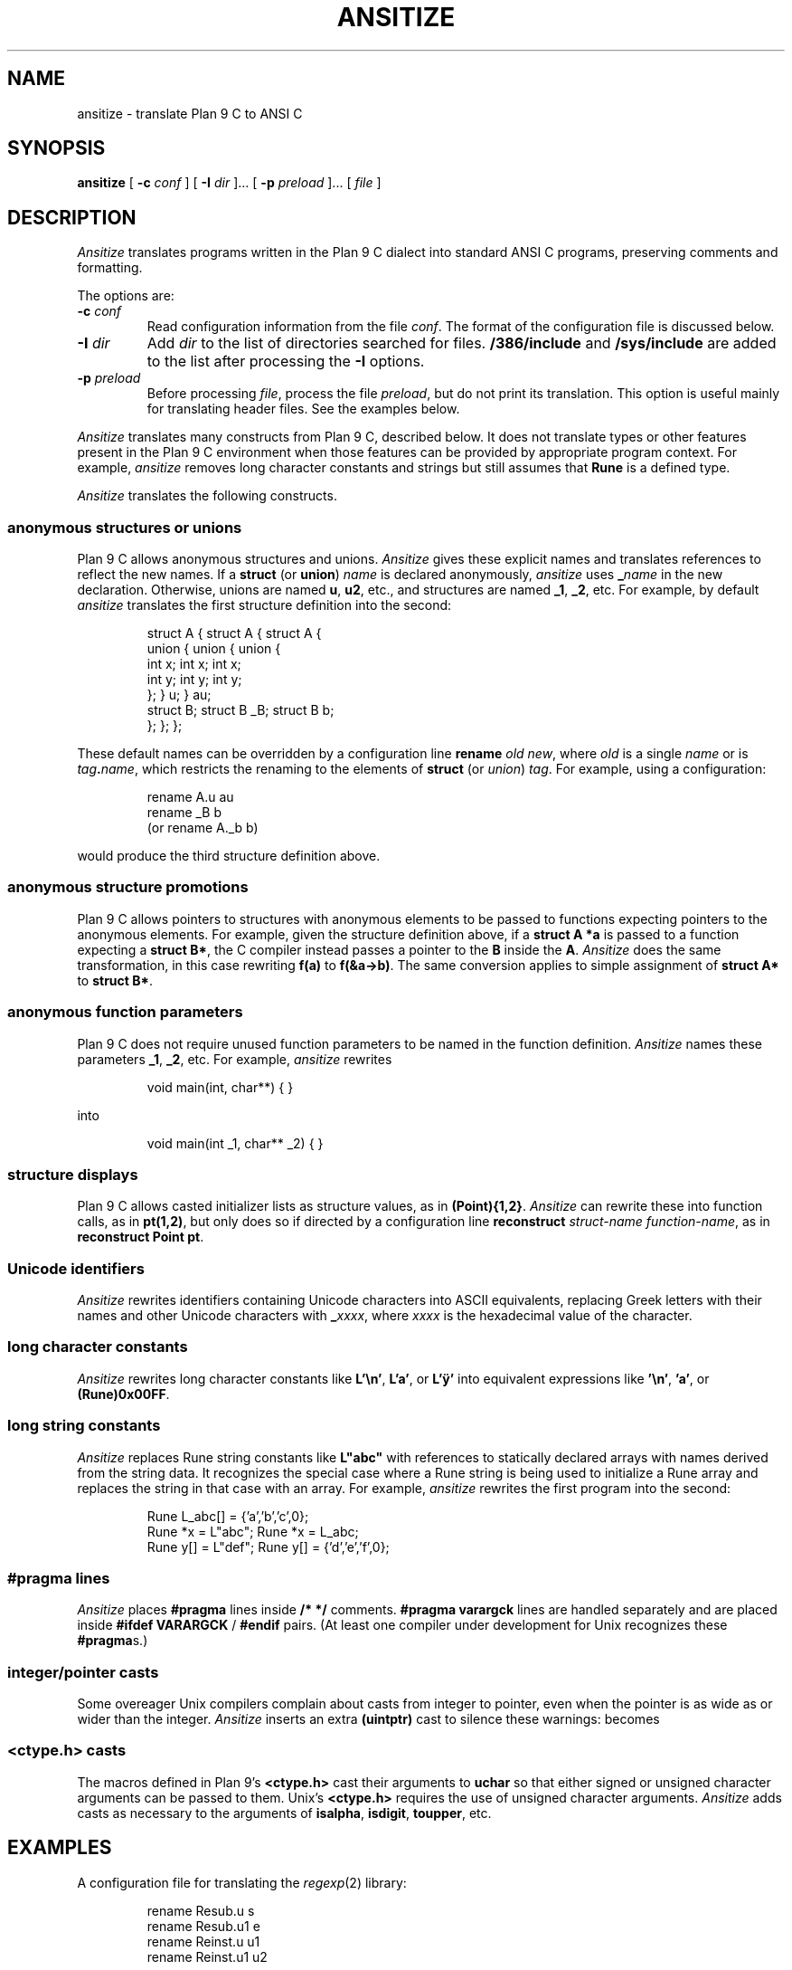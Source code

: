.TH ANSITIZE 1
.SH NAME
ansitize \- translate Plan 9 C to ANSI C
.SH SYNOPSIS
.B ansitize
[
.B -c
.I conf
]
[
.B -I
.I dir
]...
[
.B -p
.I preload
]...
[
.I file
]
.SH DESCRIPTION
.I Ansitize
translates programs written in the Plan 9 C dialect
into standard ANSI C programs,
preserving comments and formatting.
.PP
The options are:
.TP
.BI -c " conf
Read configuration information from the file
.IR conf .
The format of the configuration file is discussed below.
.TP
.BI -I " dir
Add
.I dir
to the list of directories searched for
.L #include
files.
.B /386/include
and
.B /sys/include
are added to the list after processing the
.B -I
options.
.TP
.BI -p " preload
Before processing
.IR file ,
process the file
.IR preload ,
but do not print its translation.
This option is useful mainly for translating
header files.  See the examples below.
.PD
.PP
.I Ansitize 
translates many constructs from Plan 9 C, described below.
It does not translate types or other features present in the
Plan 9 C environment when those features can be provided
by appropriate program context.
For example,
.I ansitize
removes long character constants and strings but
still assumes that
.B Rune
is a defined type.
.PP
.I Ansitize
translates the following constructs.
.SS "anonymous structures or unions
Plan 9 C allows anonymous structures and unions.
.I Ansitize 
gives these explicit names and translates references
to reflect the new names.
If a 
.B struct
(or
.BR union )
.I name
is declared anonymously, 
.I ansitize
uses 
.BI _ name
in the new declaration.
Otherwise, unions are named
.BR u ,
.BR u2 ,
etc.,
and structures are named
.BR _1 ,
.BR _2 ,
etc.
For example, by default
.I ansitize
translates the first structure definition
into the second:
.IP
.EX
struct A {          struct A {          struct A {
    union {             union {             union {
        int x;              int x;              int x;
        int y;              int y;              int y;
    };                  } u;                } au;
    struct B;           struct B _B;        struct B b;
};                  };                  };
.EE
.LP
These default names can be overridden by 
a configuration line
.B rename
.I old
.IR new ,
where
.I old
is a single
.I name
or is 
.IB tag . name \fR,
which restricts the renaming to the elements of
.B struct
(or
.IR union )
.IR tag .
For example, using a configuration:
.IP
.EX
rename A.u au
rename _B b
\fR(or \fPrename A._b b\fR)
.EE
.LP
would produce the third structure definition above.
.SS "anonymous structure promotions
Plan 9 C allows pointers to structures
with anonymous elements to be passed to functions
expecting pointers to the anonymous elements.
For example, given the structure definition above,
if a 
.B struct
.B A 
.B *a
is passed to a function expecting a
.B struct
.BR B* ,
the C compiler instead passes a pointer to the 
.B B
inside the 
.BR A .
.I Ansitize
does the same transformation, in this case rewriting
.B f(a)
to
.BR f(&a->b) .
The same conversion applies to simple assignment
of 
.B struct
.B A*
to
.B struct
.BR B* .
.SS "anonymous function parameters
Plan 9 C does not require unused function parameters
to be named in the function definition.
.I Ansitize
names these parameters
.BR _1 ,
.BR _2 ,
etc.
For example,
.I ansitize
rewrites
.IP
.EX
void main(int, char**) { }
.EE
.LP
into
.IP
.EX
void main(int _1, char** _2) { }
.EE
.SS "structure displays
Plan 9 C allows casted initializer lists as
structure values, as in
.BR "(Point){1,2}" .
.I Ansitize
can rewrite these into function calls, as in
.BR pt(1,2) ,
but only does so if directed by a configuration line
.B reconstruct
.I struct-name
.IR function-name ,
as in
.B reconstruct
.B Point
.BR pt .
.SS "Unicode identifiers
.I Ansitize
rewrites identifiers containing Unicode characters
into ASCII equivalents,
replacing Greek letters with their names and other
Unicode characters with
.BI _ xxxx \fR,
where
.I xxxx
is the hexadecimal value of the character.
.SS "long character constants
.I Ansitize
rewrites long character constants like
.BR L'\en' ,
.BR L'a' ,
or
.B L'ÿ'
into equivalent expressions like
.BR '\en' ,
.BR 'a' ,
or
.BR (Rune)0x00FF .
.SS "long string constants
.I Ansitize
replaces Rune string constants like
.B L"abc"
with references to statically declared arrays
with names derived from the string data.
It recognizes the special case where a Rune string
is being used to initialize a Rune array and 
replaces the string in that case with an array.
For example,
.I ansitize
rewrites the first program into the second:
.IP
.EX
                            Rune L_abc[] = {'a','b','c',0};
Rune *x  = L"abc";          Rune *x  = L_abc;
Rune y[] = L"def";          Rune y[] = {'d','e','f',0};
.EE
.LP
.SS "\fL#pragma\fP lines
.I Ansitize
places
.B #pragma
lines inside
.B /*
.B */
comments. 
.B #pragma
.B varargck
lines are handled separately and are placed inside
.B #ifdef
.B VARARGCK
/
.B #endif
pairs.
(At least one compiler under development for Unix
recognizes these
.BR #pragma s.)
.SS "integer/pointer casts
Some overeager Unix compilers complain about casts from
integer to pointer, even when the pointer is as wide
as or wider than the integer.
.I Ansitize
inserts an extra
.B (uintptr)
cast to silence these warnings:
.L p=(void*)i
becomes
.LR p=(void*)(uintptr)i .
.SS "\fL<ctype.h>\fP casts
The macros defined in Plan 9's
.B <ctype.h>
cast their arguments to 
.B uchar
so that either signed or unsigned character arguments
can be passed to them.
Unix's
.B <ctype.h>
requires the use of unsigned character arguments.
.I Ansitize
adds casts as necessary to the arguments of
.BR isalpha ,
.BR isdigit ,
.BR toupper ,
etc.
.SH EXAMPLES
A configuration file for translating the
.IR regexp (2)
library:
.IP
.EX
rename Resub.u s
rename Resub.u1 e
rename Reinst.u u1
rename Reinst.u1 u2
.EE
.LP
Translate the source files:
.IP
.EX
cd /sys/src/libregexp
for(i in *.c)
	ansitize -c conf $i >$i.ansi
.EE
.LP
Translate the header file, reading
.B <u.h>
and
.B <libc.h>
first for context:
.IP
.EX
cd /sys/include
ansitize -p /386/include/u.h -p libc.h regexp.h >regexp.h.ansi
.EE
.SH SOURCE
.B /sys/src/cmd/ansitize
.SH SEE ALSO
.IR 2c (1),
.IR fortune (1)
.PP
Rob Pike,
``How to use the Plan 9 C Compiler''
.SH BUGS
.I Ansitize
stops short of full checking of the input program.
Test that they compile using
.IR 2c (1)
before running
.IR ansitize .
.PP
.I Ansitize
ignores
.B #ifdef
and
.BR #define ,
limiting the kinds of macros that can be used.
In particular, macros that introduce new
control flow constructs will confuse the
parser.
(The parser contains extra grammar productions to accommodate
the
.IR arg (2)
macros and
.BR va_arg .)
